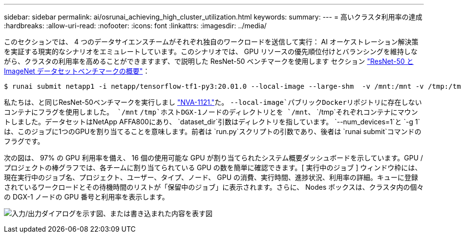 ---
sidebar: sidebar 
permalink: ai/osrunai_achieving_high_cluster_utilization.html 
keywords:  
summary:  
---
= 高いクラスタ利用率の達成
:hardbreaks:
:allow-uri-read: 
:nofooter: 
:icons: font
:linkattrs: 
:imagesdir: ../media/


[role="lead"]
このセクションでは、 4 つのデータサイエンスチームがそれぞれ独自のワークロードを送信して実行： AI オーケストレーション解決策を実証する現実的なシナリオをエミュレートしています。このシナリオでは、 GPU リソースの優先順位付けとバランシングを維持しながら、クラスタの利用率を高めることができますまず、で説明した ResNet-50 ベンチマークを使用します セクション link:osrunai_resnet-50_with_imagenet_dataset_benchmark_summary.html["ResNet-50 と ImageNet データセットベンチマークの概要"]：

....
$ runai submit netapp1 -i netapp/tensorflow-tf1-py3:20.01.0 --local-image --large-shm  -v /mnt:/mnt -v /tmp:/tmp --command python --args "/netapp/scripts/run.py" --args "--dataset_dir=/mnt/mount_0/dataset/imagenet/imagenet_original/" --args "--num_mounts=2"  --args "--dgx_version=dgx1" --args "--num_devices=1" -g 1
....
私たちは、と同じResNet-50ベンチマークを実行しまし https://www.netapp.com/pdf.html?item=/media/7677-nva1121designpdf.pdf["NVA-1121."^]た。 `--local-image`パブリックDockerリポジトリに存在しないコンテナにフラグを使用しました。 `/mnt` `/tmp`ホストDGX-1ノードのディレクトリとを `/mnt`、 `/tmp`それぞれコンテナにマウントしました。データセットはNetApp AFFA800にあり、 `dataset_dir`引数はディレクトリを指しています。 `--num_devices=1`と `-g 1`は、このジョブに1つのGPUを割り当てることを意味します。前者は `run.py`スクリプトの引数であり、後者は `runai submit`コマンドのフラグです。

次の図は、 97% の GPU 利用率を備え、 16 個の使用可能な GPU が割り当てられたシステム概要ダッシュボードを示しています。GPU / プロジェクトの棒グラフでは、各チームに割り当てられている GPU の数を簡単に確認できます。[ 実行中のジョブ ] ウィンドウ枠には、現在実行中のジョブ名、プロジェクト、ユーザー、タイプ、ノード、 GPU の消費、実行時間、進捗状況、利用率の詳細。キューに登録されているワークロードとその待機時間のリストが「保留中のジョブ」に表示されます。さらに、 Nodes ボックスは、クラスタ内の個々の DGX-1 ノードの GPU 番号と利用率を表示します。

image:osrunai_image6.png["入力/出力ダイアログを示す図、または書き込まれた内容を表す図"]
